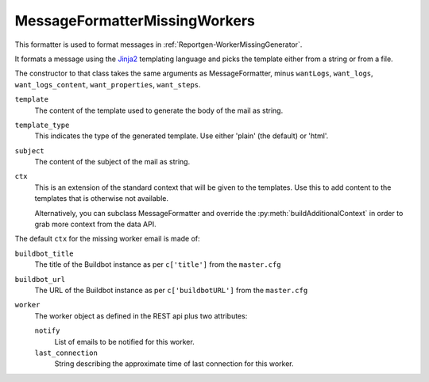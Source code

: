 .. _MessageFormatterMissingWorkers:

MessageFormatterMissingWorkers
++++++++++++++++++++++++++++++

.. py:currentmodule:: buildbot.reporters.message

This formatter is used to format messages in :ref:`Reportgen-WorkerMissingGenerator`.

It formats a message using the Jinja2_ templating language and picks the template either from a string or from a file.

The constructor to that class takes the same arguments as MessageFormatter, minus ``wantLogs``, ``want_logs``, ``want_logs_content``, ``want_properties``, ``want_steps``.

``template``
    The content of the template used to generate the body of the mail as string.

``template_type``
    This indicates the type of the generated template.
    Use either 'plain' (the default) or 'html'.

``subject``
    The content of the subject of the mail as string.


``ctx``
    This is an extension of the standard context that will be given to the templates.
    Use this to add content to the templates that is otherwise not available.

    Alternatively, you can subclass MessageFormatter and override the :py:meth:`buildAdditionalContext` in order to grab more context from the data API.

    .. py:method:: buildAdditionalContext(master, ctx)
        :noindex:

        :param master: the master object
        :param ctx: the context dictionary to enhance
        :returns: optionally deferred

        The default implementation will add ``self.ctx`` into the current template context


The default ``ctx`` for the missing worker email is made of:

``buildbot_title``
    The title of the Buildbot instance as per ``c['title']`` from the ``master.cfg``

``buildbot_url``
    The URL of the Buildbot instance as per ``c['buildbotURL']`` from the ``master.cfg``

``worker``
    The worker object as defined in the REST api plus two attributes:

    ``notify``
        List of emails to be notified for this worker.

    ``last_connection``
        String describing the approximate time of last connection for this worker.

.. _Jinja2: http://jinja.pocoo.org/docs/dev/templates/
